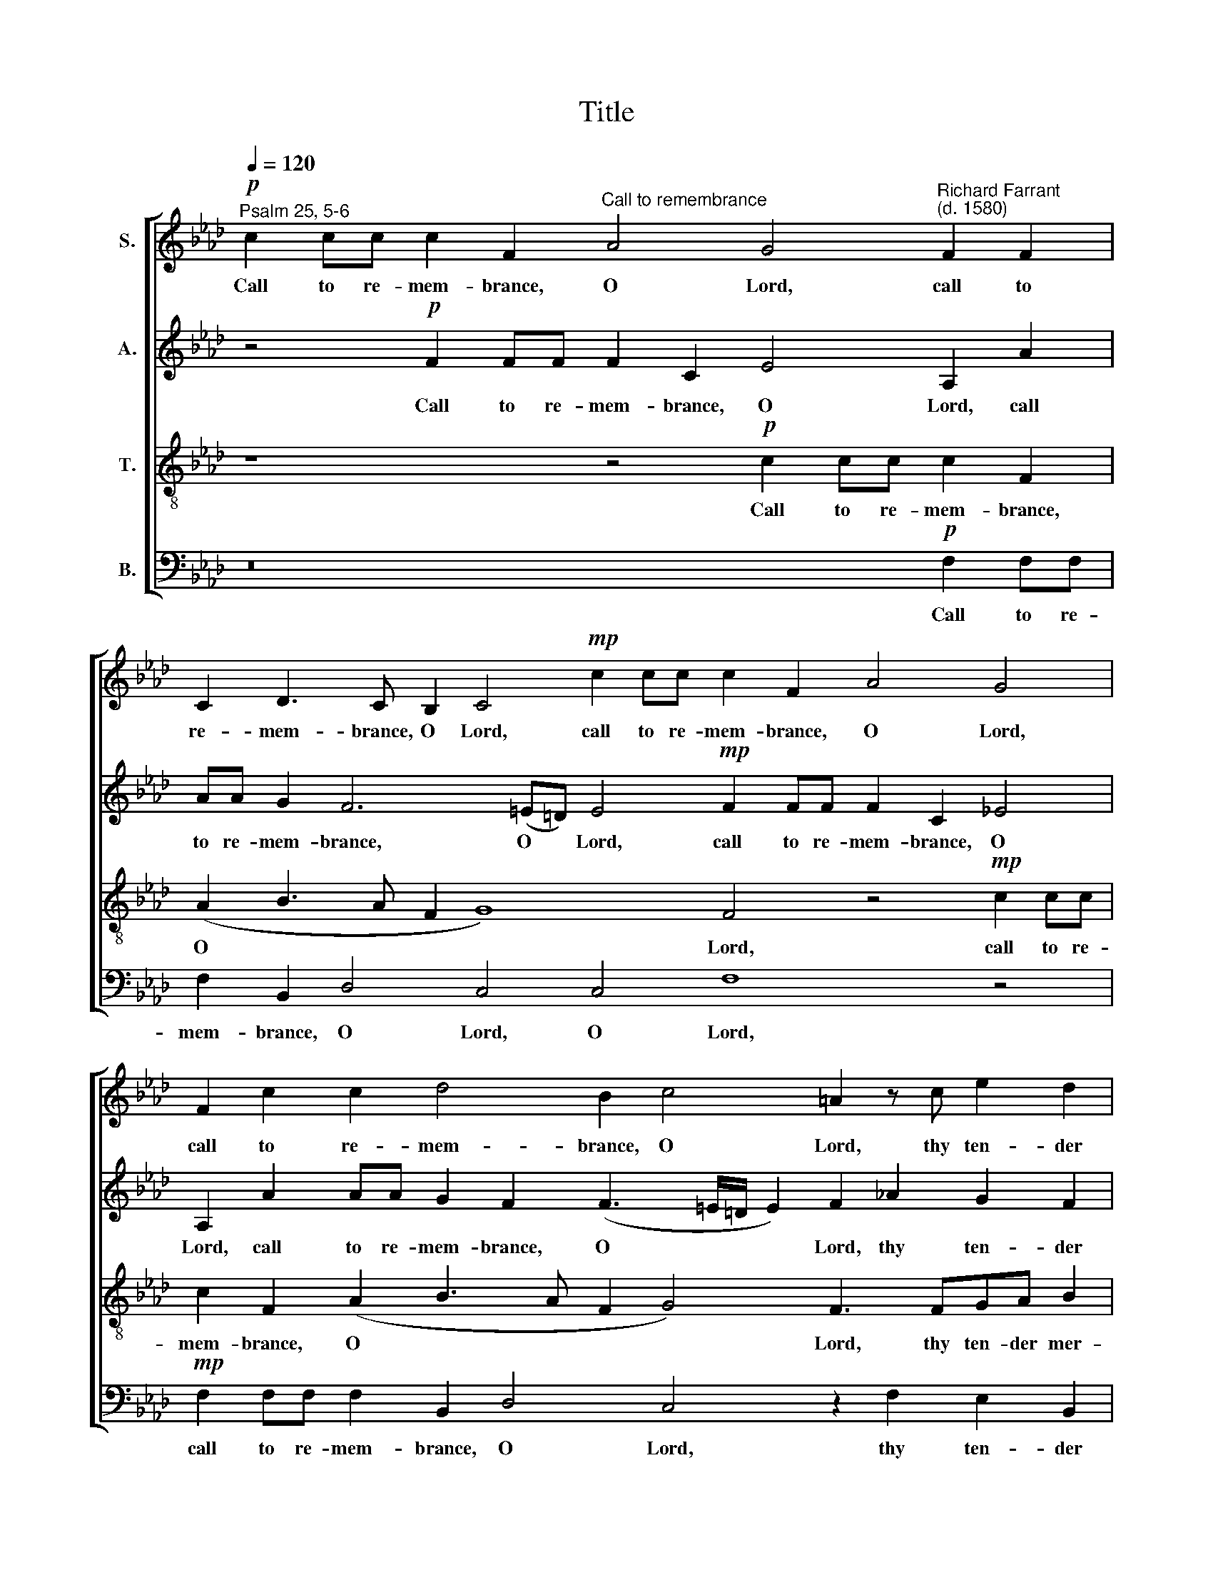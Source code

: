 X:1
T:Title
%%score [ 1 2 3 4 ]
L:1/8
Q:1/4=120
M:none
K:Ab
V:1 treble nm="S."
V:2 treble nm="A."
V:3 treble-8 nm="T."
V:4 bass nm="B."
V:1
"^Psalm 25, 5-6"!p! c2 cc c2 F2"^Call to remembrance" A4 G4"^Richard Farrant\n(d. 1580)" F2 F2 | %1
w: Call to re- mem- brance, O Lord, call to|
 C2 D3 C B,2 C4!mp! c2 cc c2 F2 A4 G4 | F2 c2 c2 d4 B2 c4 =A2 z c e2 d2 | %3
w: re- mem- brance, O Lord, call to re- mem- brance, O Lord,|call to re- mem- brance, O Lord, thy ten- der|
 c4 B2 AA G2 F2 =E2 E2 z2 G2 | A2 B2 c2 BA G2 AA G4 F2 z4 _A2 | %5
w: mer- cy and thy lov- ing kind- ness which|hath been ev- er of old, ev- er of old, which|
 B2 c2 d2 c(B=AG A2) B4 z2!mp! B4 B2 B3 B | B2 c2 d4 d3 e f2 e2 d2 d2 c4 | %7
w: hath been ev- er of * * * old. O re- mem- ber|not the sins and of- fen- ces of my youth:|
 z2 cc d3 c B2 B2 c3 (B A2) A2 G2 F2 | F2 =E2 F4 z2!p! cc d3 c B2 B2 c3 (B A2) | %9
w: but ac- cord- ing to thy mer- cy * think thou on|me, O Lord, but ac- cord- ing to thy mer- cy *|
 A2 G2 F2 F2 =E2 F6 d4 c2 B4 !fermata!=A8 | %10
w: think thou on me, O Lord, for thy good- ness.|
V:2
 z4!p! F2 FF F2 C2 E4 A,2 A2 | AA G2 F6 (=E=D) E4!mp! F2 FF F2 C2 _E4 | %2
w: Call to re- mem- brance, O Lord, call|to re- mem- brance, O * Lord, call to re- mem- brance, O|
 A,2 A2 AA G2 F2 (F3 =E/=D/ E2) F2 _A2 G2 F2 | _EE G4 E2 E(DCB,) C2 C2 z2 _E2 | %4
w: Lord, call to re- mem- brance, O * * * Lord, thy ten- der|mer- cy and thy lov- ing * * kind- ness which|
 F2 G2 A2 GF =E2 F2 F2 !courtesy!=E2 F2 _ED C2 E2 | %5
w: hath been ev- er of old, which hath been ev- er of old, which|
 _G2 G2 A2 !courtesy!_G2 F4 =D4 z2!mp! F4 F2 =G3 G | G2 A2 A4 A2 A2 A2 A2 F2 B2 =A2 _AA | %7
w: hath been ev- er of old. O re- mem- ber|not the sins and of- fen- ces of my youth: but ac-|
 G2 A2 B2 (A4 G2) A3 (G F2) E2 E2 C2 | C2 C2 C2!p! AA G2 A2 B2 (A4 G2) A3 (G F2) | %9
w: cord- ing to thy * mer- cy * think thou on|me, O Lord, but ac- cord- ing to thy * mer- cy *|
 E2 E2 C2 C2 C2 C6 A4 A2 F4 !fermata!F8 | %10
w: think thou on me, O Lord, for thy good- ness.|
V:3
 z8 z4!p! c2 cc c2 F2 | (A2 B3 A F2 G8) F4 z4!mp! c2 cc | c2 F2 (A2 B3 A F2 G4) F3 FGA B2 | %3
w: Call to re- mem- brance,|O * * * * Lord, call to re-|mem- brance, O * * * * Lord, thy ten- der mer-|
 G2 e2 =d2 c3 (B A2) G4 G4 | z16 z4 z2 c2 | d2 e2 f2 e(dcB c2) B4 z2!mp! =d4 d2 e3 e | %6
w: cy and thy lov- ing * kind- ness|which|hath been ev- er of * * * old. O re- mem- ber|
 e2 e2 f4 f3 e d2 c2 B2 f2 f2 ff | =e2 f2 f2 d2 _e6 A4 c2 B2 A2 | %8
w: not the sins and of- fen- ces of my youth: but ac-|cord- ing to thy mer- cy think thou on|
 G2 G2 F2!p! ff =e2 f2 f2 d2 _e6 A4 | c2 B2 A2 G2 G2 F6 f4 e2 d4 !fermata!c8 | %10
w: me, O Lord, but ac- cord- ing to thy mer- cy|think thou on me, O Lord, for thy good- ness.|
V:4
 z16!p! F,2 F,F, | F,2 B,,2 D,4 C,4 C,4 F,8 z4 |!mp! F,2 F,F, F,2 B,,2 D,4 C,4 z2 F,2 E,2 B,,2 | %3
w: Call to re-|mem- brance, O Lord, O Lord,|call to re- mem- brance, O Lord, thy ten- der|
 C,C, C2 G,2 A,2 E,2 F,2 C,8 | z8 z2 A,2 B,2 C2 D2 CB, =A,3 _A, | %5
w: mer- cy and thy lov- ing kind- ness|which hath been ev- er of old, which|
 _G,2 (F,E,) D,2 E,2 F,4 B,,4 z2!mp! B,4 B,2 E,3 E, | %6
w: hath been * ev- er of old. O re- mem- ber|
 E,2 A,2 D,4 D,2 D,2 D,2 A,,2 B,,2 B,,2 F,2 F,F, | C2 F,2 B,4 E,4 A,2 F,4 C,2 E,2 F,2 | %8
w: not the sins and of- fen- ces of my youth: but ac-|cord- ing to thy mer- cy think thou on|
 C,2 C,2 F,2!p! F,F, C2 F,2 B,4 E,4 A,2 F,4 | C,2 E,2 F,2 C,2 C,2 F,6 D,4 A,,2 B,,4 !fermata!F,8 | %10
w: me, O Lord, but ac- cord- ing to thy mer- cy|think thou on me, O Lord, for thy good- ness.|

